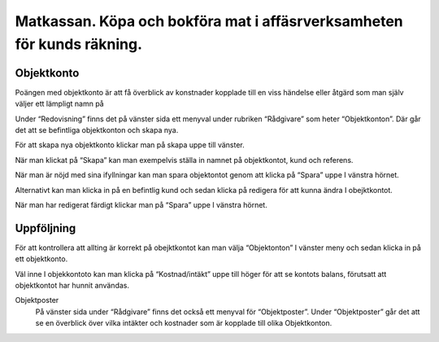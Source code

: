 .. _localorexportsalestax:

========================================
Matkassan. Köpa och bokföra mat i affäsrverksamheten för kunds räkning.
========================================

Objektkonto
------------

Poängen med objektkonto är att få överblick av konstnader kopplade till en viss händelse eller åtgärd som man själv väljer ett lämpligt namn på

Under “Redovisning” finns det på vänster sida ett menyval under rubriken “Rådgivare” som heter “Objektkonton”. Där går det att se befintliga objektkonton och skapa nya. 

.. image:: images/objektkonto1.png
    :scale: 80 %

För att skapa nya objektkonto klickar man på skapa uppe till vänster. 

.. image:: images/objektkonto2.png
    :scale: 80 %

När man klickat på “Skapa” kan man exempelvis ställa in namnet på objektkontot, kund och referens. 

.. image:: images/objektkonto3.png
    :scale: 80 %

När man är nöjd med sina ifyllningar kan man spara objektontot genom att klicka på “Spara” uppe I vänstra hörnet. 

.. image:: images/objektkonto4.png
    :scale: 80 %

Alternativt kan man klicka in på en befintlig kund och sedan klicka på redigera för att kunna ändra I obejktkontot.

.. image:: images/objektkonto5.png
    :scale: 80 %

När man har redigerat färdigt klickar man på “Spara” uppe I vänstra hörnet.


Uppföljning
-----------------------------------

För att kontrollera att allting är korrekt på obejktkontot kan man välja “Objektonton” I vänster meny och sedan klicka in på ett objektkonto. 

.. image:: images/objektkonto6.png
    :scale: 80 %

Väl inne I objekkontoto kan man klicka på “Kostnad/intäkt” uppe till höger för att se kontots balans, förutsatt att objektkontot har hunnit användas.


.. image:: images/matkassan2_kvitto5.png


.. image:: images/matkassan2_kvitto6.png


Objektposter
   På vänster sida under “Rådgivare” finns det också ett  menyval för “Objektposter”. Under “Objektposter” går det att se en överblick över vilka intäkter och kostnader som är kopplade till olika Objektkonton.


.. image:: images/objektkonto9.png
    :scale: 80 %
